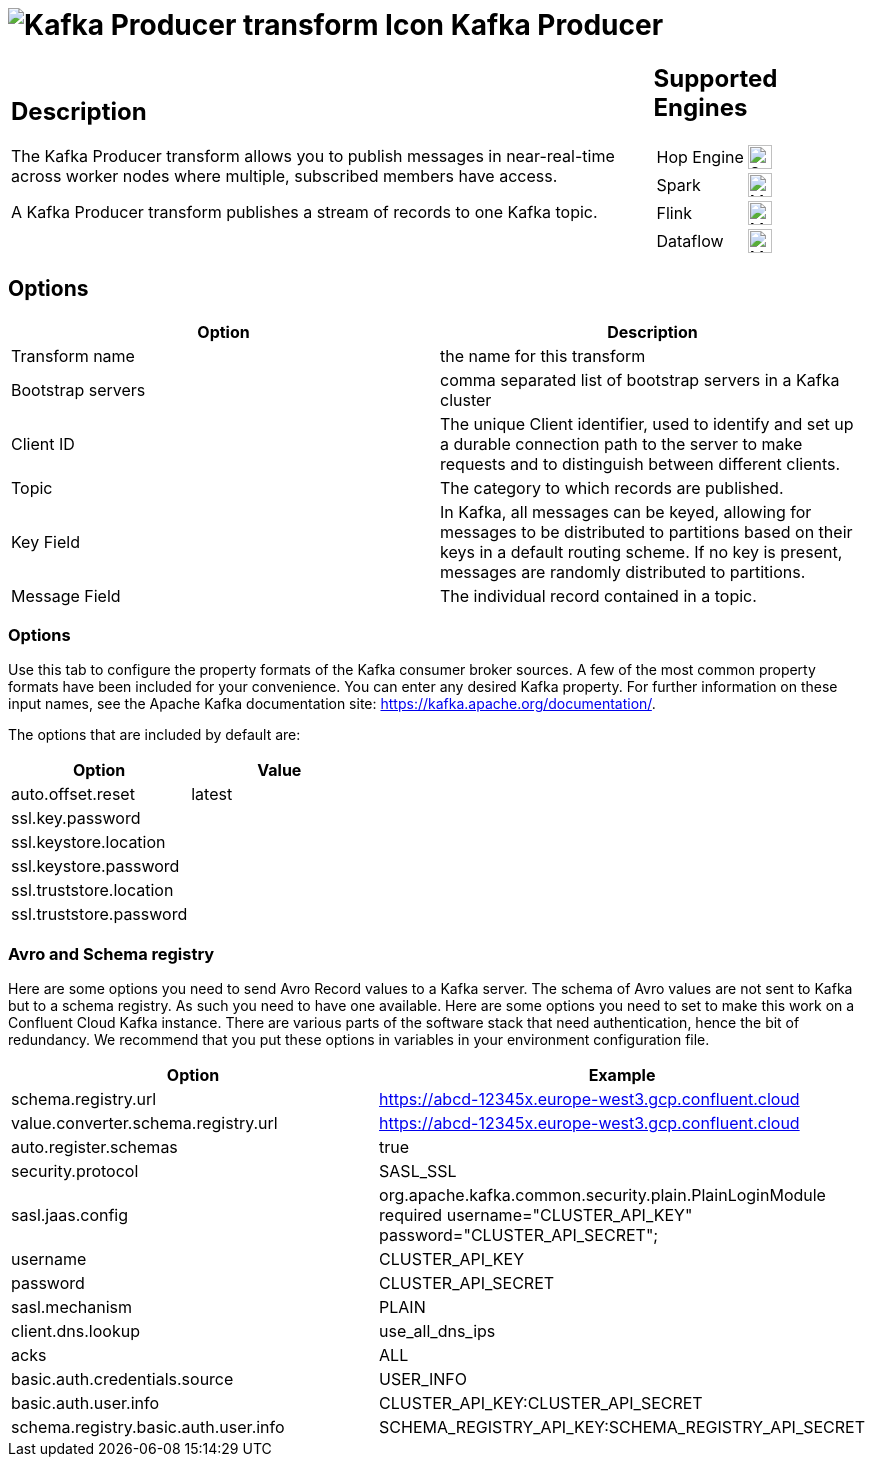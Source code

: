 ////
Licensed to the Apache Software Foundation (ASF) under one
or more contributor license agreements.  See the NOTICE file
distributed with this work for additional information
regarding copyright ownership.  The ASF licenses this file
to you under the Apache License, Version 2.0 (the
"License"); you may not use this file except in compliance
with the License.  You may obtain a copy of the License at
  http://www.apache.org/licenses/LICENSE-2.0
Unless required by applicable law or agreed to in writing,
software distributed under the License is distributed on an
"AS IS" BASIS, WITHOUT WARRANTIES OR CONDITIONS OF ANY
KIND, either express or implied.  See the License for the
specific language governing permissions and limitations
under the License.
////
:documentationPath: /pipeline/transforms/
:language: en_US
:description: The Kafka Producer transform allows you to publish messages in near-real-time across worker nodes where multiple, subscribed members have access.

= image:transforms/icons/KafkaProducerOutput.svg[Kafka Producer transform Icon, role="image-doc-icon"] Kafka Producer

[%noheader,cols="3a,1a", role="table-no-borders" ]
|===
|
== Description

The Kafka Producer transform allows you to publish messages in near-real-time across worker nodes where multiple, subscribed members have access.

A Kafka Producer transform publishes a stream of records to one Kafka topic.

|
== Supported Engines
[%noheader,cols="2,1a",frame=none, role="table-supported-engines"]
!===
!Hop Engine! image:check_mark.svg[Supported, 24]
!Spark! image:question_mark.svg[Maybe Supported, 24]
!Flink! image:question_mark.svg[Maybe Supported, 24]
!Dataflow! image:question_mark.svg[Maybe Supported, 24]
!===
|===

== Options

[options="header"]
|===
|Option|Description

|Transform name
|the name for this transform

|Bootstrap servers
|comma separated list of bootstrap servers in a Kafka cluster

|Client ID
|The unique Client identifier, used to identify and set up a durable connection path to the server to make requests and to distinguish between different clients.

|Topic
|The category to which records are published.

|Key Field
|In Kafka, all messages can be keyed, allowing for messages to be distributed to partitions based on their keys in a default routing scheme.
If no key is present, messages are randomly distributed to partitions.

|Message Field
|The individual record contained in a topic.

|===

=== Options

Use this tab to configure the property formats of the Kafka consumer broker sources.
A few of the most common property formats have been included for your convenience.
You can enter any desired Kafka property.
For further information on these input names, see the Apache Kafka documentation site: https://kafka.apache.org/documentation/.

The options that are included by default are:

[options="header"]
|===
|Option|Value
|auto.offset.reset|latest
|ssl.key.password|
|ssl.keystore.location|
|ssl.keystore.password|
|ssl.truststore.location|
|ssl.truststore.password|
|===

=== Avro and Schema registry

Here are some options you need to send Avro Record values to a Kafka server.
The schema of Avro values are not sent to Kafka but to a schema registry.  As such you need to have one available.
Here are some options you need to set to make this work on a Confluent Cloud Kafka instance.  There are various parts of the software stack that need authentication, hence the bit of redundancy.   We recommend that you put these options in variables in your environment configuration file.

[options="header"]
|===
|Option|Example

|schema.registry.url
|https://abcd-12345x.europe-west3.gcp.confluent.cloud

|value.converter.schema.registry.url
|https://abcd-12345x.europe-west3.gcp.confluent.cloud

|auto.register.schemas
|true

|security.protocol
|SASL_SSL

|sasl.jaas.config
|org.apache.kafka.common.security.plain.PlainLoginModule required username="CLUSTER_API_KEY" password="CLUSTER_API_SECRET";

|username
|CLUSTER_API_KEY

|password
|CLUSTER_API_SECRET

|sasl.mechanism
|PLAIN

|client.dns.lookup
|use_all_dns_ips

|acks
|ALL

|basic.auth.credentials.source
|USER_INFO

|basic.auth.user.info
|CLUSTER_API_KEY:CLUSTER_API_SECRET

|schema.registry.basic.auth.user.info
|SCHEMA_REGISTRY_API_KEY:SCHEMA_REGISTRY_API_SECRET

|===
